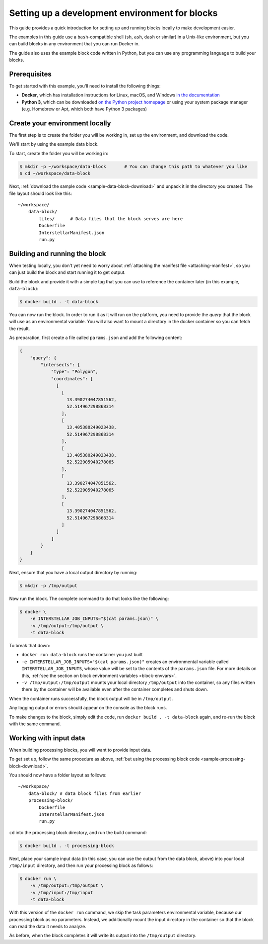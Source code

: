 .. _dev-env-setup:

Setting up a development environment for blocks
===============================================

This guide provides a quick introduction for setting up and running blocks locally to make development easier.

The examples in this guide use a ``bash``-compatible shell (``sh``, ``ash``, ``dash`` or similar) in a Unix-like environment,
but you can build blocks in any environment that you can run Docker in.

The guide also uses the example block code written in Python, but you can use any programming language to build your blocks.

Prerequisites
-------------

To get started with this example, you'll need to install the following things:

* **Docker**, which has installation instructions for Linux, macOS, and Windows `in the documentation <https://docs.docker.com/install/>`_
* **Python 3**, which can be downloaded `on the Python project homepage <https://www.python.org/downloads/>`_ or using your
  system package manager (e.g. Homebrew or Apt, which both have Python 3 packages)

Create your environment locally
-------------------------------

The first step is to create the folder you will be working in, set up the environment, and download the code.

We'll start by using the example data block.

To start, create the folder you will be working in:

.. code-block:: bash

    $ mkdir -p ~/workspace/data-block       # You can change this path to whatever you like
    $ cd ~/workspace/data-block

Next, :ref:`download the sample code <sample-data-block-download>` and unpack it in the directory you created. The
file layout should look like this:

::

    ~/workspace/
        data-block/
            tiles/      # Data files that the block serves are here
            Dockerfile
            InterstellarManifest.json
            run.py

Building and running the block
------------------------------

When testing locally, you don't yet need to worry about :ref:`attaching the manifest file <attaching-manifest>`, so
you can just build the block and start running it to get output.

Build the block and provide it with a simple tag that you can use to reference the container later (in this example,
``data-block``):

.. code-block:: bash

    $ docker build . -t data-block

You can now run the block. In order to run it as it will run on the platform, you need to provide the *query* that the
block will use as an environmental variable. You will also want to mount a directory in the docker container so you can
fetch the result.

As preparation, first create a file called ``params.json`` and add the following content:

.. code-block:: javascript

    {
        "query": {
            "intersects": {
                "type": "Polygon",
                "coordinates": [
                  [
                    [
                      13.390274047851562,
                      52.514967298868314
                    ],
                    [
                      13.405380249023438,
                      52.514967298868314
                    ],
                    [
                      13.405380249023438,
                      52.522905940278065
                    ],
                    [
                      13.390274047851562,
                      52.522905940278065
                    ],
                    [
                      13.390274047851562,
                      52.514967298868314
                    ]
                  ]
                ]
            }
        }
    }


Next, ensure that you have a local output directory by running:

.. code-block:: bash

    $ mkdir -p /tmp/output

Now run the block. The complete command to do that looks like the following:

.. code-block:: bash

    $ docker \
        -e INTERSTELLAR_JOB_INPUTS="$(cat params.json)" \
        -v /tmp/output:/tmp/output \
        -t data-block

To break that down:

* ``docker run data-block`` runs the container you just built
* ``-e INTERSTELLAR_JOB_INPUTS="$(cat params.json)"`` creates an environmental variable called ``INTERSTELLAR_JOB_INPUTS``,
  whose value will be set to the contents of the ``params.json`` file. For more details on this,
  :ref:`see the section on block environment variables <block-envvars>`.
* ``-v /tmp/output:/tmp/output`` mounts your local directory ``/tmp/output`` into the container, so any files written
  there by the container will be available even after the container completes and shuts down.

When the container runs successfully, the block output will be in ``/tmp/output``.

Any logging output or errors should appear on the console as the block runs.

To make changes to the block, simply edit the code, run ``docker build . -t data-block`` again, and re-run the block
with the same command.

Working with input data
-----------------------

When building processing blocks, you will want to provide input data.

To get set up, follow the same procedure as above, :ref:`but using the processing block code <sample-processing-block-download>`.

You should now have a folder layout as follows:

::

    ~/workspace/
        data-block/ # data block files from earlier
        processing-block/
            Dockerfile
            InterstellarManifest.json
            run.py

``cd`` into the processing block directory, and run the build command:

.. code-block:: bash

    $ docker build . -t processing-block

Next, place your sample input data (in this case, you can use the output from the data block, above) into your local
``/tmp/input`` directory, and then run your processing block as follows:

.. code-block:: bash

    $ docker run \
        -v /tmp/output:/tmp/output \
        -v /tmp/input:/tmp/input
        -t data-block

With this version of the ``docker run`` command, we skip the task parameters environmental variable, because our
processing block as no parameters. Instead, we additionally mount the input directory in the container so that the
block can read the data it needs to analyze.

As before, when the block completes it will write its output into the ``/tmp/output`` directory.
